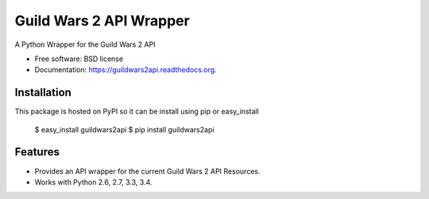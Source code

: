 ========================
Guild Wars 2 API Wrapper
========================

.. image:: https://badge.fury.io/py/guildwars2api.png
    :target: http://badge.fury.io/py/guildwars2api

.. image:: https://travis-ci.org/menglewis/guildwars2api.png?branch=master
        :target: https://travis-ci.org/menglewis/guildwars2api

.. image:: https://pypip.in/d/guildwars2api/badge.png
        :target: https://pypi.python.org/pypi/guildwars2api


A Python Wrapper for the Guild Wars 2 API

* Free software: BSD license
* Documentation: https://guildwars2api.readthedocs.org.

Installation
------------

This package is hosted on PyPI so it can be install using pip or easy_install

    $ easy_install guildwars2api
    $ pip install guildwars2api

Features
--------

* Provides an API wrapper for the current Guild Wars 2 API Resources.
* Works with Python 2.6, 2.7, 3.3, 3.4.